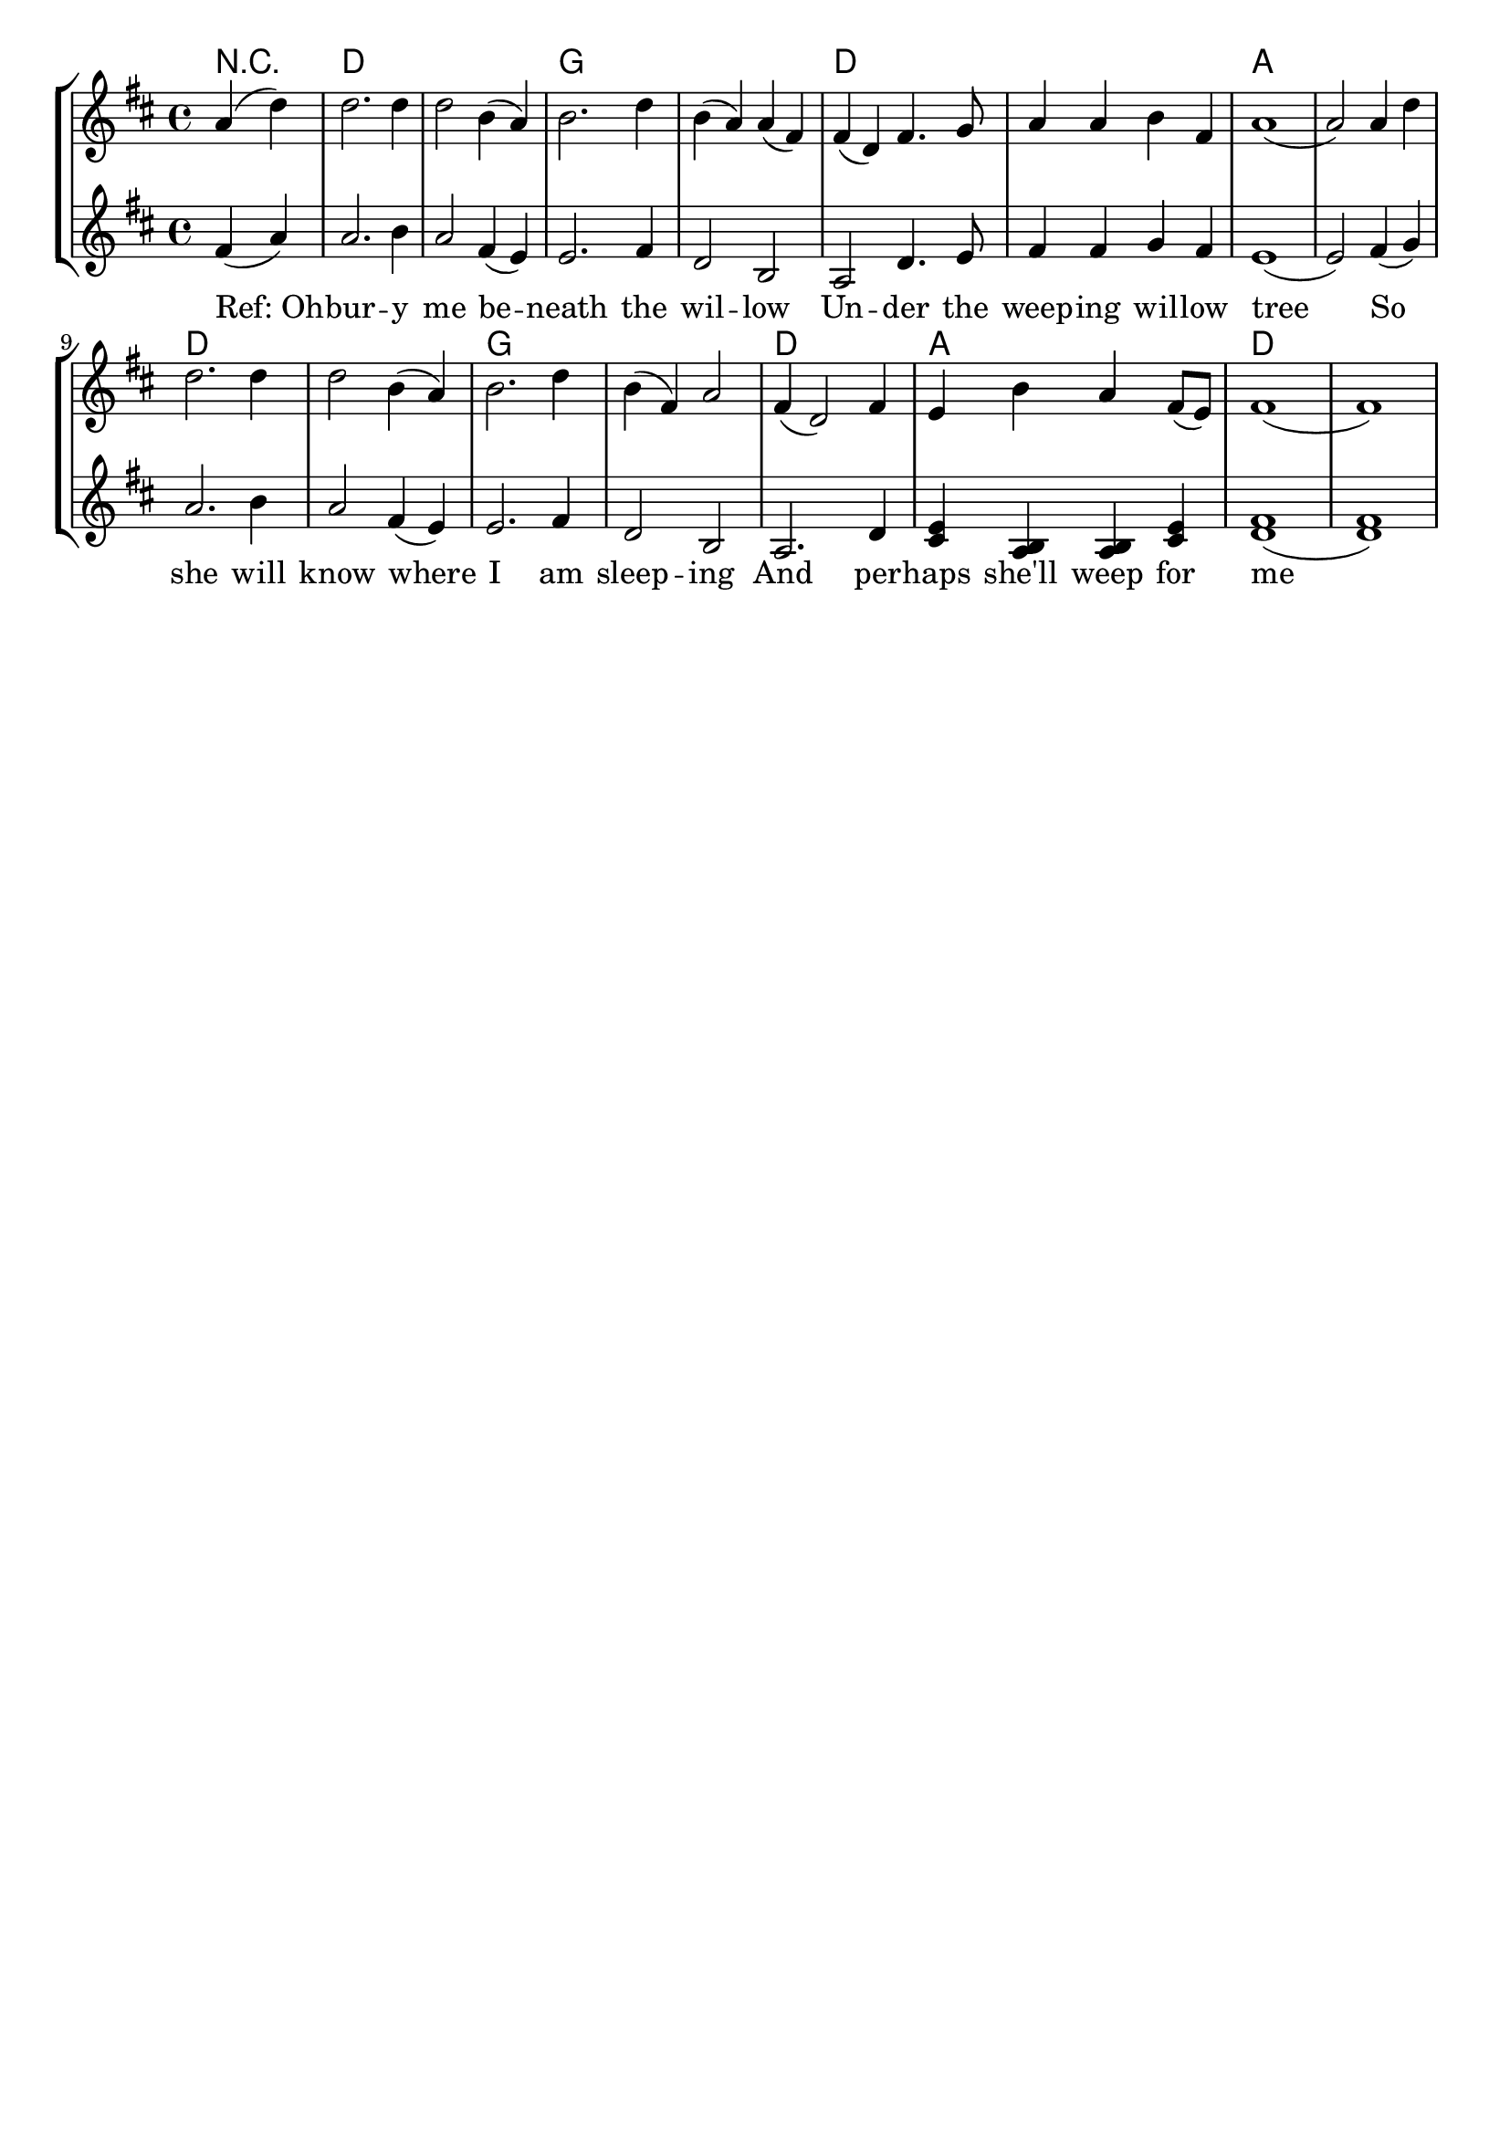 % vim:ts=4:

\version "2.12.2"

\header {
	tagline = ""
}

\score {
	{
	\new StaffGroup
	<<

		\transpose g d \relative c'' {
			<<
			\new ChordNames {
				\set chordChanges = ##t
				\chordmode { \partial 2 r2 g1 g c c g g d d
					g g c c g d g g
				}
			}

			\new Staff = "Tenor" {

				\new Voice = "Tenor" {

					\key g \major
					\time 4/4

					\partial 2 d4 (g)
					g2. g4
					g2 e4 (d)
					e2. g4
					e4 (d) d (b)
					b (g) b4. c8
					d4 d e b
					d1

					(d2) d4 g
					g2. g4
					g2 e4 (d)
					e2. g4
					e (b) d2
					b4 (g2) b4
					a e' d b8 (a)
					b1 (b)
				}
			}



			\new Staff = "Lead" {

				\new Voice = "Lead" {
					\key g \major
					\time 4/4

					\partial 2 b4 (d)
					d2. e4
					d2 b4 (a)
					a2. b4
					g2 e
					d2 g4. a8
					b4 b c b 
					a1

					(a2) b4 (c)
					d2. e4
					d2 b4 (a)
					a2. b4
					g2 e
					d2. g4
					<fis a>4 <d e> <e d> <fis a>
					<b g>1 (<b g>)
				}
			}


			\new Lyrics \lyricsto "Lead" {
				"Ref: Oh" -- bur -- y me be -- neath the wil -- low  Un -- der the weep -- ing wil -- low tree
				So she will know where I am sleep -- ing And per -- haps she'll weep for me }

			>>

		}

	>>
	}

	\layout {
		indent = 0\cm

		\context {
			\Lyrics
			\override LyricSpace #'minimum-distance = #1.0
		}

	}
}

